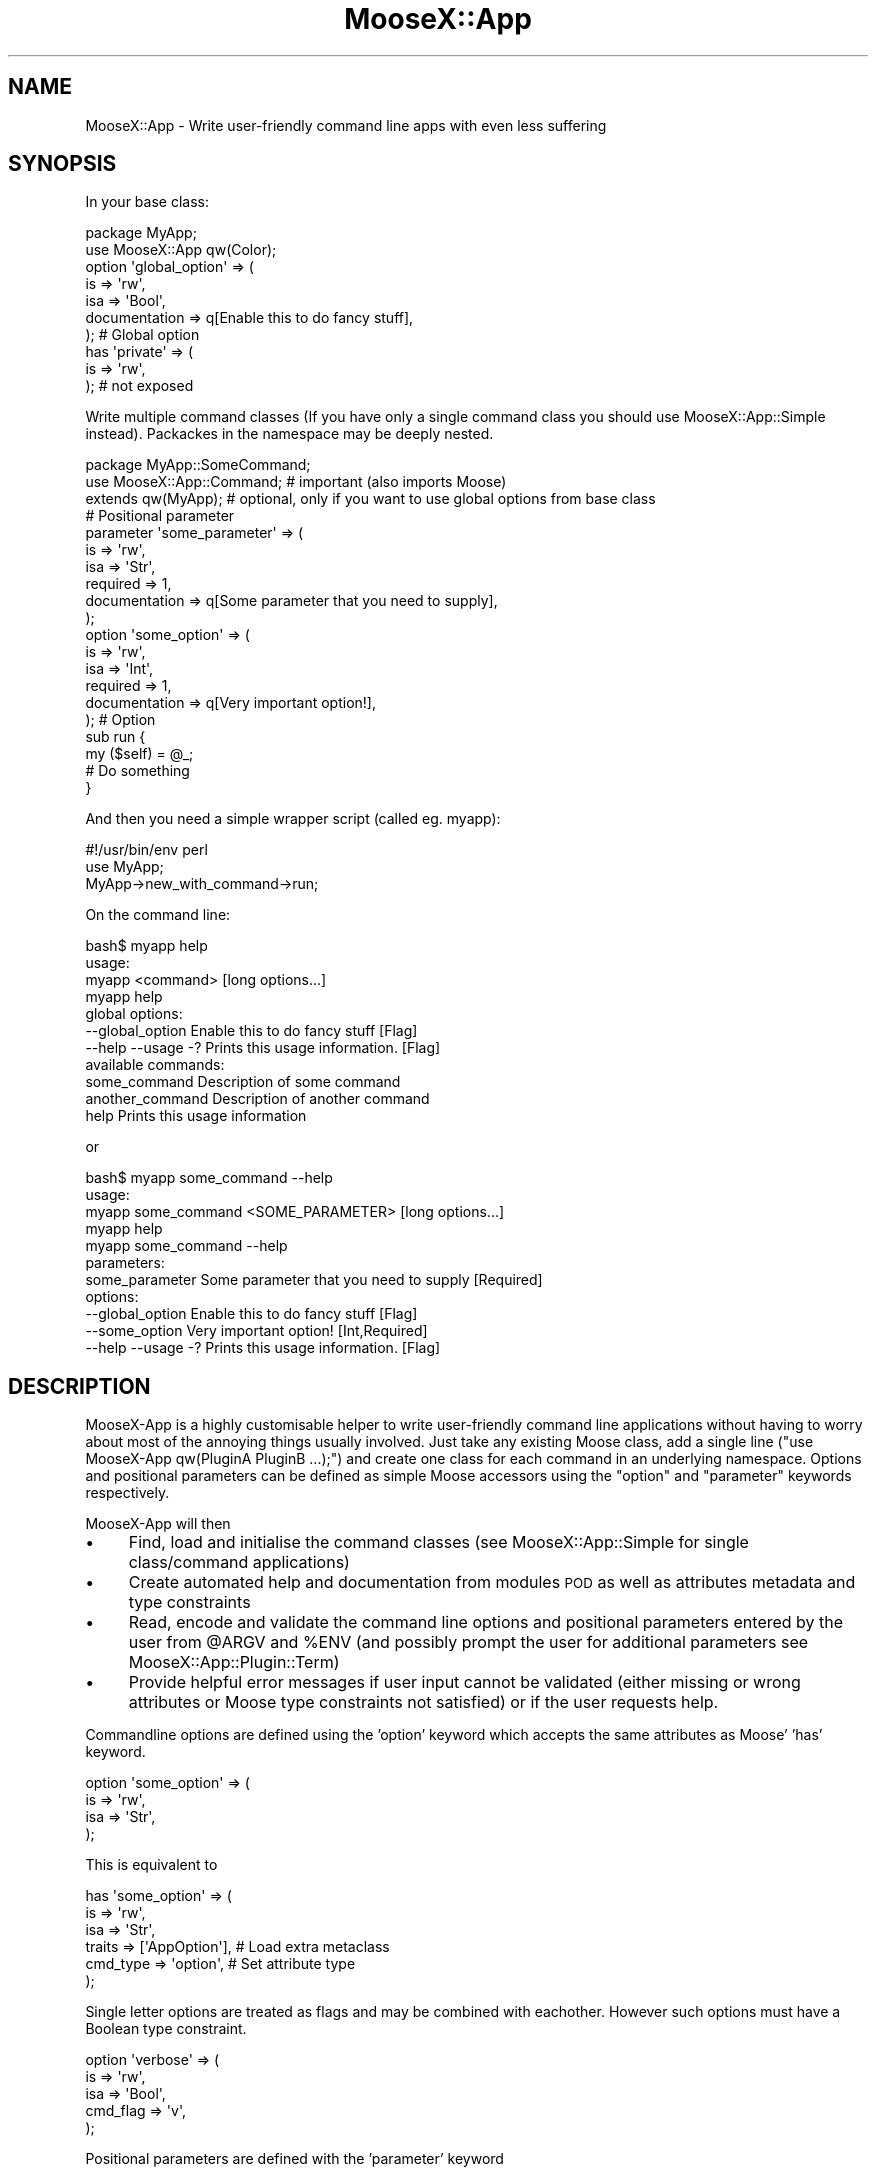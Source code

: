 .\" Automatically generated by Pod::Man 4.14 (Pod::Simple 3.40)
.\"
.\" Standard preamble:
.\" ========================================================================
.de Sp \" Vertical space (when we can't use .PP)
.if t .sp .5v
.if n .sp
..
.de Vb \" Begin verbatim text
.ft CW
.nf
.ne \\$1
..
.de Ve \" End verbatim text
.ft R
.fi
..
.\" Set up some character translations and predefined strings.  \*(-- will
.\" give an unbreakable dash, \*(PI will give pi, \*(L" will give a left
.\" double quote, and \*(R" will give a right double quote.  \*(C+ will
.\" give a nicer C++.  Capital omega is used to do unbreakable dashes and
.\" therefore won't be available.  \*(C` and \*(C' expand to `' in nroff,
.\" nothing in troff, for use with C<>.
.tr \(*W-
.ds C+ C\v'-.1v'\h'-1p'\s-2+\h'-1p'+\s0\v'.1v'\h'-1p'
.ie n \{\
.    ds -- \(*W-
.    ds PI pi
.    if (\n(.H=4u)&(1m=24u) .ds -- \(*W\h'-12u'\(*W\h'-12u'-\" diablo 10 pitch
.    if (\n(.H=4u)&(1m=20u) .ds -- \(*W\h'-12u'\(*W\h'-8u'-\"  diablo 12 pitch
.    ds L" ""
.    ds R" ""
.    ds C` ""
.    ds C' ""
'br\}
.el\{\
.    ds -- \|\(em\|
.    ds PI \(*p
.    ds L" ``
.    ds R" ''
.    ds C`
.    ds C'
'br\}
.\"
.\" Escape single quotes in literal strings from groff's Unicode transform.
.ie \n(.g .ds Aq \(aq
.el       .ds Aq '
.\"
.\" If the F register is >0, we'll generate index entries on stderr for
.\" titles (.TH), headers (.SH), subsections (.SS), items (.Ip), and index
.\" entries marked with X<> in POD.  Of course, you'll have to process the
.\" output yourself in some meaningful fashion.
.\"
.\" Avoid warning from groff about undefined register 'F'.
.de IX
..
.nr rF 0
.if \n(.g .if rF .nr rF 1
.if (\n(rF:(\n(.g==0)) \{\
.    if \nF \{\
.        de IX
.        tm Index:\\$1\t\\n%\t"\\$2"
..
.        if !\nF==2 \{\
.            nr % 0
.            nr F 2
.        \}
.    \}
.\}
.rr rF
.\" ========================================================================
.\"
.IX Title "MooseX::App 3"
.TH MooseX::App 3 "2019-05-13" "perl v5.32.0" "User Contributed Perl Documentation"
.\" For nroff, turn off justification.  Always turn off hyphenation; it makes
.\" way too many mistakes in technical documents.
.if n .ad l
.nh
.SH "NAME"
MooseX::App \- Write user\-friendly command line apps with even less suffering
.SH "SYNOPSIS"
.IX Header "SYNOPSIS"
In your base class:
.PP
.Vb 2
\&  package MyApp;
\&  use MooseX::App qw(Color);
\& 
\&  option \*(Aqglobal_option\*(Aq => (
\&      is            => \*(Aqrw\*(Aq,
\&      isa           => \*(AqBool\*(Aq,
\&      documentation => q[Enable this to do fancy stuff],
\&  ); # Global option
\&  
\&  has \*(Aqprivate\*(Aq => (
\&      is              => \*(Aqrw\*(Aq,
\&  ); # not exposed
.Ve
.PP
Write multiple command classes (If you have only a single command class
you should use MooseX::App::Simple instead). Packackes in the namespace may be
deeply nested.
.PP
.Vb 3
\&  package MyApp::SomeCommand;
\&  use MooseX::App::Command; # important (also imports Moose)
\&  extends qw(MyApp); # optional, only if you want to use global options from base class
\&  
\&  # Positional parameter
\&  parameter \*(Aqsome_parameter\*(Aq => (
\&      is            => \*(Aqrw\*(Aq,
\&      isa           => \*(AqStr\*(Aq,
\&      required      => 1,
\&      documentation => q[Some parameter that you need to supply],
\&  );
\&  
\&  option \*(Aqsome_option\*(Aq => (
\&      is            => \*(Aqrw\*(Aq,
\&      isa           => \*(AqInt\*(Aq,
\&      required      => 1,
\&      documentation => q[Very important option!],
\&  ); # Option
\&  
\&  sub run {
\&      my ($self) = @_;
\&      # Do something
\&  }
.Ve
.PP
And then you need a simple wrapper script (called eg. myapp):
.PP
.Vb 3
\& #!/usr/bin/env perl
\& use MyApp;
\& MyApp\->new_with_command\->run;
.Ve
.PP
On the command line:
.PP
.Vb 4
\& bash$ myapp help
\& usage:
\&     myapp <command> [long options...]
\&     myapp help
\& 
\& global options:
\&     \-\-global_option    Enable this to do fancy stuff [Flag]
\&     \-\-help \-\-usage \-?  Prints this usage information. [Flag]
\& 
\& available commands:
\&     some_command    Description of some command
\&     another_command Description of another command
\&     help            Prints this usage information
.Ve
.PP
or
.PP
.Vb 5
\& bash$ myapp some_command \-\-help
\& usage:
\&     myapp some_command <SOME_PARAMETER> [long options...]
\&     myapp help
\&     myapp some_command \-\-help
\& 
\& parameters:
\&     some_parameter     Some parameter that you need to supply [Required]
\& 
\& options:
\&     \-\-global_option    Enable this to do fancy stuff [Flag]
\&     \-\-some_option      Very important option! [Int,Required]
\&     \-\-help \-\-usage \-?  Prints this usage information. [Flag]
.Ve
.SH "DESCRIPTION"
.IX Header "DESCRIPTION"
MooseX-App is a highly customisable helper to write user-friendly
command line applications without having to worry about most of the annoying
things usually involved. Just take any existing Moose class, add a single
line (\f(CW\*(C`use MooseX\-App qw(PluginA PluginB ...);\*(C'\fR) and create one class
for each command in an underlying namespace. Options and positional parameters
can be defined as simple Moose accessors using the \f(CW\*(C`option\*(C'\fR and
\&\f(CW\*(C`parameter\*(C'\fR keywords respectively.
.PP
MooseX-App will then
.IP "\(bu" 4
Find, load and initialise the command classes (see
MooseX::App::Simple for single class/command applications)
.IP "\(bu" 4
Create automated help and documentation from modules \s-1POD\s0 as well as
attributes metadata and type constraints
.IP "\(bu" 4
Read, encode and validate the command line options and positional
parameters entered by the user from \f(CW@ARGV\fR and \f(CW%ENV\fR (and possibly prompt
the user for additional parameters see MooseX::App::Plugin::Term)
.IP "\(bu" 4
Provide helpful error messages if user input cannot be validated
(either missing or wrong attributes or Moose type constraints not satisfied)
or if the user requests help.
.PP
Commandline options are defined using the 'option' keyword which accepts
the same attributes as Moose' 'has' keyword.
.PP
.Vb 4
\&  option \*(Aqsome_option\*(Aq => (
\&      is            => \*(Aqrw\*(Aq,
\&      isa           => \*(AqStr\*(Aq,
\&  );
.Ve
.PP
This is equivalent to
.PP
.Vb 6
\&  has \*(Aqsome_option\*(Aq => (
\&      is            => \*(Aqrw\*(Aq,
\&      isa           => \*(AqStr\*(Aq,
\&      traits        => [\*(AqAppOption\*(Aq],   # Load extra metaclass
\&      cmd_type      => \*(Aqoption\*(Aq,        # Set attribute type
\&  );
.Ve
.PP
Single letter options are treated as flags and may be combined with eachother.
However such options must have a Boolean type constraint.
.PP
.Vb 5
\& option \*(Aqverbose\*(Aq => (
\&      is            => \*(Aqrw\*(Aq,
\&      isa           => \*(AqBool\*(Aq,
\&      cmd_flag      => \*(Aqv\*(Aq,
\&  );
.Ve
.PP
Positional parameters are defined with the 'parameter' keyword
.PP
.Vb 4
\&  parameter \*(Aqsome_option\*(Aq => (
\&      is            => \*(Aqrw\*(Aq,
\&      isa           => \*(AqStr\*(Aq,
\&  );
.Ve
.PP
This is equivalent to
.PP
.Vb 6
\&  has \*(Aqsome_option\*(Aq => (
\&      is            => \*(Aqrw\*(Aq,
\&      isa           => \*(AqStr\*(Aq,
\&      traits        => [\*(AqAppOption\*(Aq],
\&      cmd_type      => \*(Aqparameter\*(Aq,
\&  );
.Ve
.PP
All keywords are imported by Moosex::App (in the app base class) and
MooseX::App::Command (in the command class) or MooseX::App::Simple
(single class application).
.PP
Furthermore, all options and parameters can also be supplied via \f(CW%ENV\fR
.PP
.Vb 5
\&  option \*(Aqsome_option\*(Aq => (
\&      is            => \*(Aqrw\*(Aq,
\&      isa           => \*(AqStr\*(Aq,
\&      cmd_env       => \*(AqSOME_OPTION\*(Aq, # sets the env key
\&  );
.Ve
.PP
Moose type constraints help MooseX::App to construct helpful error messages
and parse \f(CW@ARGV\fR in a meaningful way. The following type constraints are
supported:
.IP "\(bu" 4
ArrayRef: Specify multiple values ('\-\-opt value1 \-\-opt value2',
also see app_permute and cmd_split)
.IP "\(bu" 4
HashRef: Specify multiple key value pairs ('\-\-opt key=value \-\-opt
key2=value2', also see app_permute)
.IP "\(bu" 4
Enum: Display all possibilities
.IP "\(bu" 4
Bool: Flags that do not require values
.IP "\(bu" 4
Int, Num: Used for proper error messages
.PP
Read the Tutorial for getting started with a simple
MooseX::App command line application.
.SH "METHODS"
.IX Header "METHODS"
.SS "new_with_command"
.IX Subsection "new_with_command"
.Vb 1
\& my $myapp_command = MyApp\->new_with_command();
.Ve
.PP
This constructor reads the command line arguments and tries to create a
command class instance. If it fails it returns a
MooseX::App::Message::Envelope object holding an error message.
.PP
You can pass a hash of default/fallback params to new_with_command
.PP
.Vb 1
\& my $obj = MyApp\->new_with_command(%default);
.Ve
.PP
Optionally you can pass a custom \s-1ARGV\s0 to this constructor
.PP
.Vb 1
\& my $obj = MyApp\->new_with_command( ARGV => \e@myARGV );
.Ve
.PP
However, if you do so you must take care of propper \f(CW@ARGV\fR encoding yourself.
.SS "initialize_command_class"
.IX Subsection "initialize_command_class"
.Vb 1
\& my $obj = MyApp\->initialize_command_class($command_name,%default);
.Ve
.PP
Helper method to instantiate the command class for the given command.
.SH "GLOBAL OPTIONS"
.IX Header "GLOBAL OPTIONS"
These options may be used to alter the default behaviour of MooseX-App.
.SS "app_base"
.IX Subsection "app_base"
.Vb 1
\& app_base \*(Aqmy_script\*(Aq; # Defaults to $0
.Ve
.PP
Usually MooseX::App will take the name of the calling wrapper script to
construct the program name in various help messages. This name can
be changed via the app_base function.
.SS "app_fuzzy"
.IX Subsection "app_fuzzy"
.Vb 3
\& app_fuzzy 1; # default
\& OR
\& app_fuzzy 0;
.Ve
.PP
Enables fuzzy matching of commands and attributes. Is turned on by default.
.SS "app_strict"
.IX Subsection "app_strict"
.Vb 3
\& app_strict 0; # default
\& OR
\& app_strict 1;
.Ve
.PP
If strict is enabled the program will terminate with an error message if
superfluous/unknown positional parameters are supplied. If disabled all
extra parameters will be copied to the extra_argv attribute. Unknown
options (with leading dashes) will always yield an error message.
.PP
The command_strict config in the command classes allows one to set this option
individually for each command in the respective command class.
.SS "app_prefer_commandline"
.IX Subsection "app_prefer_commandline"
.Vb 3
\& app_prefer_commandline 0; # default
\& or
\& app_prefer_commandline 1;
.Ve
.PP
Specifies if parameters/options supplied via \f(CW@ARGV\fR,%ENV should take precedence
over arguments passed directly to new_with_command.
.SS "app_namespace"
.IX Subsection "app_namespace"
.Vb 3
\& app_namespace \*(AqMyApp::Commands\*(Aq, \*(AqYourApp::MoreCommands\*(Aq;
\& OR
\& app_namespace();
.Ve
.PP
Usually MooseX::App will take the package name of the base class as the
namespace for commands. This namespace can be changed and you can add
multiple extra namespaces.
.PP
If app_namespace is called with no arguments then autoloading of command
classes will be disabled entirely.
.SS "app_exclude"
.IX Subsection "app_exclude"
.Vb 1
\& app_exclude \*(AqMyApp::Commands::Roles\*(Aq,\*(AqMyApp::Commands::Utils\*(Aq;
.Ve
.PP
A sub namespace included via app_namespace (or the default behaviour) can
be excluded using app_exclude.
.SS "app_command_name"
.IX Subsection "app_command_name"
.Vb 5
\& app_command_name {
\&     my ($package_short,$package_full) = @_;
\&     # munge package name;
\&     return $command_name;
\& };
.Ve
.PP
This coderef can be used to control how autoloaded package names should be
translated to command names. If this command returns nothing the respective
command class will be skipped and not loaded.
.SS "app_command_register"
.IX Subsection "app_command_register"
.Vb 3
\& app_command_register
\&    do      => \*(AqMyApp::Commands::DoSomething\*(Aq,
\&    undo    => \*(AqMyApp::Commands::UndoSomething\*(Aq;
.Ve
.PP
This keyword can be used to register additional commands. Especially
useful in conjunction with app_namespace and disabled autoloading.
.SS "app_description"
.IX Subsection "app_description"
.Vb 1
\& app_description qq[Description text];
.Ve
.PP
Set the app description text. If not set this information will be taken from
the Pod \s-1DESCRIPTION\s0 or \s-1OVERVIEW\s0 sections. (see command_description to set
usage per command)
.SS "app_usage"
.IX Subsection "app_usage"
.Vb 1
\& app_usage qq[myapp \-\-option ...];
.Ve
.PP
Set a custom usage text. If not set this will be taken from the Pod \s-1SYNOPSIS\s0
or \s-1USAGE\s0 section. If both sections are not available, the usage information
will be autogenerated. (see command_usage to set usage per command)
.SS "app_permute"
.IX Subsection "app_permute"
.Vb 3
\& app_permute 0; # default
\& OR
\& app_permute 1;
.Ve
.PP
Allows one to specify multiple values with one key. So instead of writing
\&\f(CW\*(C`\-\-list element1 \-\-list element2 \-\-list element3\*(C'\fR one might write
\&\f(CW\*(C`\-\-list element1 element2 element3\*(C'\fR for ArrayRef elements. HashRef elements
may be expressed as <\-\-hash key=value key2=value2>.
.SH "GLOBAL ATTRIBUTES"
.IX Header "GLOBAL ATTRIBUTES"
All MooseX::App classes will have two extra attributes
.SS "extra_argv"
.IX Subsection "extra_argv"
Carries all parameters from \f(CW@ARGV\fR that were not consumed (only if app_strict
is turned off, otherwise superfluous parameters will raise an exception).
.SS "help_flag"
.IX Subsection "help_flag"
Help flag that is set when help was requested.
.SH "ATTRIBUTE OPTIONS"
.IX Header "ATTRIBUTE OPTIONS"
Options and parameters accept extra attributes for customisation:
.IP "\(bu" 4
cmd_tags \- Extra tags (as used by the help)
.IP "\(bu" 4
cmd_flag \- Override option/parameter name
.IP "\(bu" 4
cmd_aliases \- Additional option/parameter name aliases
.IP "\(bu" 4
cmd_split \- Split values into ArrayRefs on this token
.IP "\(bu" 4
cmd_position \- Specify option/parameter order in help
.IP "\(bu" 4
cmd_env \- Read options/parameters from \f(CW%ENV\fR
.IP "\(bu" 4
cmd_count \- Value of option equals to number of occurrences in \f(CW@ARGV\fR
.IP "\(bu" 4
cmd_negate \- Adds an option to negate boolean flags
.PP
Refer to MooseX::App::Meta::Role::Attribute::Option for detailed
documentation.
.SH "METADATA"
.IX Header "METADATA"
MooseX::App will use your class metadata and \s-1POD\s0 to construct the commands and
helpful error\- or usage-messages. These bits of information are utilised
and should be provided if possible:
.IP "\(bu" 4
Package names
.IP "\(bu" 4
required options for Moose attributes
.IP "\(bu" 4
documentation options for Moose attributes
.IP "\(bu" 4
Moose type constraints (Bool, ArrayRef, HashRef, Int, Num, and Enum)
.IP "\(bu" 4
Documentation set via app_description, app_usage,
command_short_description, command_long_description and command_usage
.IP "\(bu" 4
\&\s-1POD\s0 (\s-1NAME, ABSTRACT, DESCRIPTION, USAGE, SYNOPSIS, OVERVIEW,
COPYRIGHT, LICENSE, COPYRIGHT AND LICENSE, AUTHOR\s0 and \s-1AUTHORS\s0 sections)
.IP "\(bu" 4
Dzil \s-1ABSTRACT\s0 tag if no \s-1POD\s0 is available yet
.SH "PLUGINS"
.IX Header "PLUGINS"
The behaviour of MooseX-App can be customised with plugins. To load a
plugin just pass a list of plugin names after the \f(CW\*(C`use MooseX\-App\*(C'\fR statement.
(Attention: order sometimes matters)
.PP
.Vb 1
\& use MooseX::App qw(PluginA PluginB);
.Ve
.PP
Currently the following plugins are shipped with MooseX::App
.IP "\(bu" 4
MooseX::App::Plugin::BashCompletion
.Sp
Adds a command that generates a bash completion script for your application.
See third party MooseX::App::Plugin::ZshCompletion for Z shell completion.
.IP "\(bu" 4
MooseX::App::Plugin::Color
.Sp
Colorful output for your MooseX::App applications.
.IP "\(bu" 4
MooseX::App::Plugin::Config
.Sp
Config files for MooseX::App applications.
.IP "\(bu" 4
MooseX::App::Plugin::ConfigHome
.Sp
Try to find config files in users home directory.
.IP "\(bu" 4
MooseX::App::Plugin::Term
.Sp
Prompt user for options and parameters that were not provided via options or
params. Prompt offers basic editing capabilities and non-persistent history.
.IP "\(bu" 4
MooseX::App::Plugin::Typo
.Sp
Handle typos in command names and provide suggestions.
.IP "\(bu" 4
MooseX::App::Plugin::Version
.Sp
Adds a command to display the version and license of your application.
.IP "\(bu" 4
MooseX::App::Plugin::Man
.Sp
Display full manpage of application and commands.
.IP "\(bu" 4
MooseX::App::Plugin::MutexGroup
.Sp
Allow for mutally exclusive options.
.IP "\(bu" 4
MooseX::App::Plugin::Depends
.Sp
Adds dependent options.
.PP
Refer to Writing MooseX-App Plugins
for documentation on how to create your own plugins.
.SH "CAVEATS & KNOWN BUGS"
.IX Header "CAVEATS & KNOWN BUGS"
Startup time may be an issue \- escpecially if you load many plugins. If you do
not require the functionality of plugins and ability for fine grained
customisation (or Moose for that matter) then you should probably
use MooX::Options or MooX::Cmd.
.PP
In some cases \- especially when using non-standard class inheritance \- you may
end up with command classes lacking the help attribute. In this case you need
to include the following line in your base class or command classes.
.PP
.Vb 1
\& with qw(MooseX::App::Role::Common);
.Ve
.PP
When manually registering command classes (eg. via app_command_register) in
multiple base classes with different sets of plugins (why would you ever want
to do that?), then meta attributes may lack some attribute metaclasses. In
this case you need to load the missing attribute traits explicitly:
.PP
.Vb 4
\& option \*(Aqargument\*(Aq => (
\&    depends => \*(Aqotherargument\*(Aq,
\&    trait   => [\*(AqMooseX::App::Plugin::Depends::Meta::Attribute\*(Aq], # load trait
\& );
.Ve
.SH "SEE ALSO"
.IX Header "SEE ALSO"
Read the Tutorial for getting started with a simple
MooseX::App command line application.
.PP
For alternatives you can check out
.PP
MooseX::App::Cmd, MooseX::Getopt, MooX::Options, MooX::Cmdand App::Cmd
.SH "SUPPORT"
.IX Header "SUPPORT"
Please report any bugs or feature requests via
<https://github.com/maros/MooseX\-App/issues/new>. I will be notified, and
then you'll automatically be notified of progress on your report as I make
changes.
.SH "AUTHOR"
.IX Header "AUTHOR"
.Vb 3
\&    Maroš Kollár
\&    CPAN ID: MAROS
\&    maros [at] k\-1.com
\&    
\&    http://www.k\-1.com
.Ve
.SH "CONTRIBUTORS"
.IX Header "CONTRIBUTORS"
Special thanks to all contributors.
.PP
In no particular order: Andrew Jones, George Hartzell, Steve Nolte,
Michael G, Thomas Klausner, Yanick Champoux, Edward Baudrez, David Golden,
J.R. Mash, Thilo Fester, Gregor Herrmann, Sergey Romanov, Sawyer X, Roman F.,
Hunter McMillen, Maik Hentsche, Alexander Stoddard, Marc Logghe, Tina Müller,
Lisa Hare, Jose Luis Martinez
.PP
You are more than welcome to contribute to MooseX-App. Please have a look
at the <https://github.com/maros/MooseX\-App/issues?q=is%3Aissue+is%3Aopen+label%3AWishlist>
list of open wishlist issues for ideas.
.SH "COPYRIGHT"
.IX Header "COPYRIGHT"
MooseX::App is Copyright (c) 2012\-17 Maroš Kollár.
.PP
This library is free software and may be distributed under the same terms as
perl itself. The full text of the licence can be found in the \s-1LICENCE\s0 file
included with this module.
